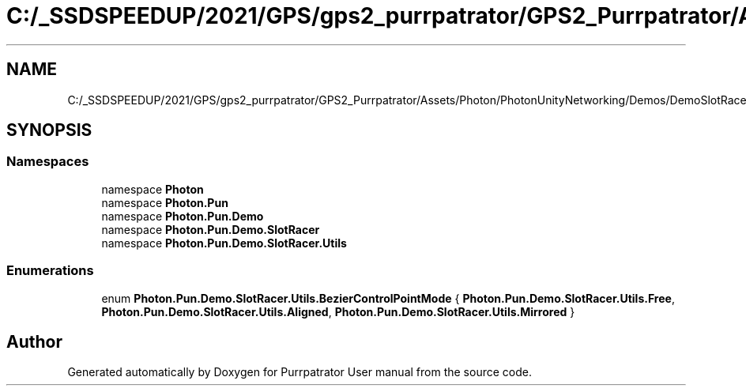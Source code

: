.TH "C:/_SSDSPEEDUP/2021/GPS/gps2_purrpatrator/GPS2_Purrpatrator/Assets/Photon/PhotonUnityNetworking/Demos/DemoSlotRacer/Scripts/BezierCurve/BezierControlPointMode.cs" 3 "Mon Apr 18 2022" "Purrpatrator User manual" \" -*- nroff -*-
.ad l
.nh
.SH NAME
C:/_SSDSPEEDUP/2021/GPS/gps2_purrpatrator/GPS2_Purrpatrator/Assets/Photon/PhotonUnityNetworking/Demos/DemoSlotRacer/Scripts/BezierCurve/BezierControlPointMode.cs
.SH SYNOPSIS
.br
.PP
.SS "Namespaces"

.in +1c
.ti -1c
.RI "namespace \fBPhoton\fP"
.br
.ti -1c
.RI "namespace \fBPhoton\&.Pun\fP"
.br
.ti -1c
.RI "namespace \fBPhoton\&.Pun\&.Demo\fP"
.br
.ti -1c
.RI "namespace \fBPhoton\&.Pun\&.Demo\&.SlotRacer\fP"
.br
.ti -1c
.RI "namespace \fBPhoton\&.Pun\&.Demo\&.SlotRacer\&.Utils\fP"
.br
.in -1c
.SS "Enumerations"

.in +1c
.ti -1c
.RI "enum \fBPhoton\&.Pun\&.Demo\&.SlotRacer\&.Utils\&.BezierControlPointMode\fP { \fBPhoton\&.Pun\&.Demo\&.SlotRacer\&.Utils\&.Free\fP, \fBPhoton\&.Pun\&.Demo\&.SlotRacer\&.Utils\&.Aligned\fP, \fBPhoton\&.Pun\&.Demo\&.SlotRacer\&.Utils\&.Mirrored\fP }"
.br
.in -1c
.SH "Author"
.PP 
Generated automatically by Doxygen for Purrpatrator User manual from the source code\&.
